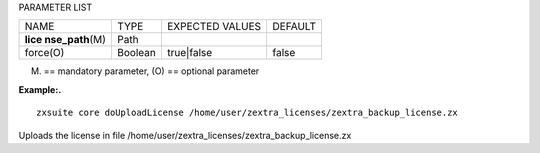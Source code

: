 
PARAMETER LIST

+-----------------+-----------------+-----------------+-----------------+
| NAME            | TYPE            | EXPECTED VALUES | DEFAULT         |
+-----------------+-----------------+-----------------+-----------------+
| **lice          | Path            |                 |                 |
| nse_path**\ (M) |                 |                 |                 |
+-----------------+-----------------+-----------------+-----------------+
| force(O)        | Boolean         | true|false      | false           |
+-----------------+-----------------+-----------------+-----------------+

(M) == mandatory parameter, (O) == optional parameter

**Example:.**

::

   zxsuite core doUploadLicense /home/user/zextra_licenses/zextra_backup_license.zx

Uploads the license in file
/home/user/zextra_licenses/zextra_backup_license.zx
